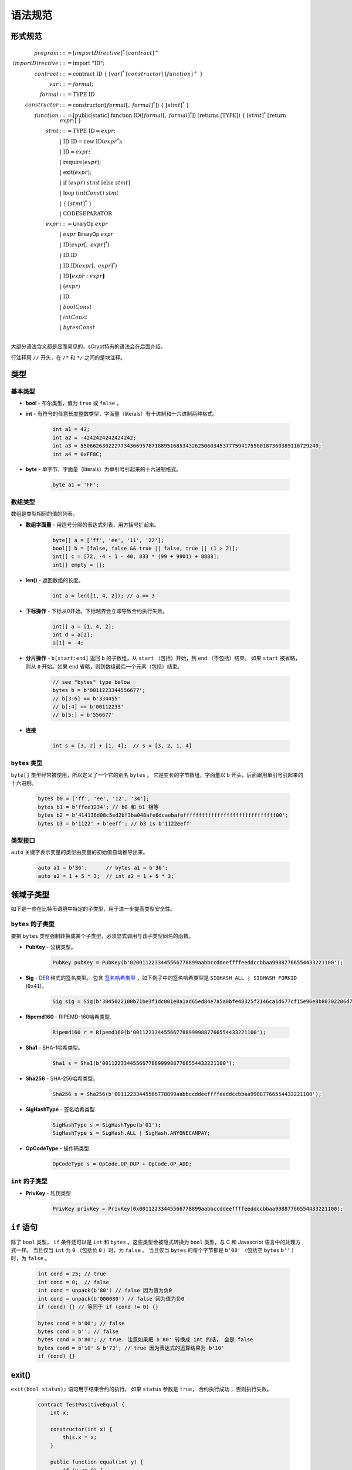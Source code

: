====================
语法规范
====================

形式规范
====================
.. math::

    \begin{align*}
    program &::= [importDirective]^*\ [contract]^+\\
    importDirective &::= \mathrm{import}\ "\mathrm{ID}";\\
    contract &::= \mathrm{contract}\ \mathrm{ID}\ \{\ [var]^*\ [constructor]\ [function]^+\ \}\\
    var &::= formal;\\
    formal &::= \mathrm{TYPE}\ \mathrm{ID}\\
    constructor &::= \mathrm{constructor}([formal[,\ formal]^*])\ \{\ [stmt]^*\ \}\\
    function &::= \mathrm{[public|static]}\ \mathrm{function}\ \mathrm{ID}([formal[,\ formal]^*])\ \mathrm{[returns}\ (\mathrm{TYPE]})\ \{\ [stmt]^*\ \mathrm{[return}\ expr;]\ \}\\
    stmt &::= \mathrm{TYPE}\ \mathrm{ID} = expr;\\
            &\ \ \ |\ \ \mathrm{ID}\ \mathrm{ID} = \mathrm{new}\ \mathrm{ID}(expr^*);\\
            &\ \ \ |\ \ \mathrm{ID} = expr;\\
            &\ \ \ |\ \ \mathrm{require}(expr);\\
            &\ \ \ |\ \ \mathrm{exit}(expr);\\
            &\ \ \ |\ \ \mathrm{if}\ (expr)\ stmt\ [\mathrm{else}\ stmt]\\
            &\ \ \ |\ \ \mathrm{loop}\ (intConst)\ stmt\\
            &\ \ \ |\ \ \{\ [stmt]^*\ \}\\
            &\ \ \ |\ \ \mathrm{CODESEPARATOR}\\
    expr &::= \mathsf{UnaryOp}\ expr\\
            &\ \ \ |\ \ expr\ \mathsf{BinaryOp}\ expr\\
            &\ \ \ |\ \ \mathrm{ID}(expr[,\ expr]^*)\\
            &\ \ \ |\ \ \mathrm{ID}.\mathrm{ID}\\
            &\ \ \ |\ \ \mathrm{ID}.\mathrm{ID}(expr[,\ expr]^*)\\
            &\ \ \ |\ \ \mathrm{ID}\mathbf{[}expr:expr\mathbf{]}\\
            &\ \ \ |\ \ (expr)\\
            &\ \ \ |\ \ \mathrm{ID}\\
            &\ \ \ |\ \ boolConst \\
            &\ \ \ |\ \ intConst \\
            &\ \ \ |\ \ bytesConst \\
    \end{align*}

大部分语法含义都是显而易见的。sCrypt特有的语法会在后面介绍。

行注释用 ``//`` 开头，在 ``/*`` 和 ``*/`` 之间的是块注释。

类型
=====
基本类型
-----------

* **bool** - 布尔类型，值为 ``true`` 或 ``false`` 。
* **int** - 有符号的任意长度整数类型，字面量（literals）有十进制和十六进制两种格式。

    .. code-block:: solidity

        int a1 = 42;
        int a2 = -4242424242424242;
        int a3 = 55066263022277343669578718895168534326250603453777594175500187360389116729240;
        int a4 = 0xFF8C;

* **byte** - 单字节，字面量（literals）为单引号引起来的十六进制格式。

    .. code-block:: solidity

        byte a1 = 'FF';

数组类型
---------
数组是类型相同的值的列表。

* **数组字面量** - 用逗号分隔的表达式列表，用方括号扩起来。

    .. code-block:: solidity

        byte[] a = ['ff', 'ee', '11', '22'];
        bool[] b = [false, false && true || false, true || (1 > 2)];
        int[] c = [72, -4 - 1 - 40, 833 * (99 + 9901) + 8888];
        int[] empty = [];

* **len()** - 返回数组的长度。

    .. code-block:: solidity

        int a = len([1, 4, 2]); // a == 3

* **下标操作** - 下标从0开始。下标越界会立即导致合约执行失败。

    .. code-block:: solidity

        int[] a = [1, 4, 2];
        int d = a[2];
        a[1] = -4;

* **分片操作** - ``b[start:end]`` 返回 ``b`` 的子数组，从 ``start`` （包括）开始，到 ``end`` （不包括）结束。
  如果 ``start`` 被省略，则从 ``0`` 开始。如果 ``end`` 省略，则到数组最后一个元素（包括）结束。

    .. code-block:: solidity

        // see "bytes" type below
        bytes b = b'0011223344556677';
        // b[3:6] == b'334455'
        // b[:4] == b'00112233'
        // b[5:] = b'556677'

* **连接**

    .. code-block:: solidity

        int s = [3, 2] + [1, 4];  // s = [3, 2, 1, 4]

``bytes`` 类型
--------------
``byte[]`` 类型经常被使用，所以定义了一个它的别名 ``bytes`` 。
它是变长的字节数组，字面量以 ``b`` 开头，后面跟用单引号引起来的十六进制。

    .. code-block:: solidity

        bytes b0 = ['ff', 'ee', '12', '34'];
        bytes b1 = b'ffee1234'; // b0 和 b1 相等
        bytes b2 = b'414136d08c5ed2bf3ba048afe6dcaebafeffffffffffffffffffffffffffffff00';
        bytes b3 = b'1122' + b'eeff'; // b3 is b'1122eeff'

类型接口
--------------
``auto`` 关键字表示变量的类型由变量的初始值自动推导出来。

    .. code-block:: solidity

        auto a1 = b'36';      // bytes a1 = b'36';
        auto a2 = 1 + 5 * 3;  // int a2 = 1 + 5 * 3;

领域子类型
===============
如下是一些在比特币语境中特定的子类型，用于进一步提高类型安全性。

``bytes`` 的子类型
---------------------
要把 ``bytes`` 类型强制转换成某个子类型，必须显式调用与该子类型同名的函数。

* **PubKey** - 公钥类型。

    .. code-block:: solidity

        PubKey pubKey = PubKey(b'0200112233445566778899aabbccddeeffffeeddccbbaa99887766554433221100');

* **Sig** - `DER <https://docs.moneybutton.com/docs/bsv-signature.html>`_ 格式的签名类型。 包含 `签名哈希类型 <https://github.com/libbitcoin/libbitcoin-system/wiki/Sighash-and-TX-Signing>`_ ，如下例子中的签名哈希类型是 ``SIGHASH_ALL | SIGHASH_FORKID`` (``0x41``)。

    .. code-block:: solidity

        Sig sig = Sig(b'3045022100b71be3f1dc001e0a1ad65ed84e7a5a0bfe48325f2146ca1d677cf15e96e8b80302206d74605e8234eae3d4980fcd7b2fdc1c5b9374f0ce71dea38707fccdbd28cf7e41');

* **Ripemd160** - RIPEMD-160哈希类型.

    .. code-block:: solidity

        Ripemd160 r = Ripemd160(b'0011223344556677889999887766554433221100');

* **Sha1** - SHA-1哈希类型。

    .. code-block:: solidity

        Sha1 s = Sha1(b'0011223344556677889999887766554433221100');

* **Sha256** - SHA-256哈希类型。

    .. code-block:: solidity

        Sha256 s = Sha256(b'00112233445566778899aabbccddeeffffeeddccbbaa99887766554433221100');

* **SigHashType** - 签名哈希类型

    .. code-block:: solidity

        SigHashType s = SigHashType(b'01');
        SigHashType s = SigHash.ALL | SigHash.ANYONECANPAY;

* **OpCodeType** - 操作码类型

    .. code-block:: solidity

        OpCodeType s = OpCode.OP_DUP + OpCode.OP_ADD;

``int`` 的子类型
---------------------

* **PrivKey** - 私钥类型

    .. code-block:: solidity

        PrivKey privKey = PrivKey(0x00112233445566778899aabbccddeeffffeeddccbbaa99887766554433221100);

``if`` 语句
================
除了 ``bool`` 类型， ``if`` 条件还可以是 ``int`` 和 ``bytes`` 。这些类型会被隐式转换为 ``bool`` 类型，与 C 和 Javascript 语言中的处理方式一样。
当且仅当 ``int`` 为 ``0`` （包括负 ``0`` ）时，为 ``false`` 。
当且仅当 ``bytes`` 的每个字节都是 ``b'00'`` （包括空 ``bytes`` ``b''`` ）时，为 ``false`` 。

    .. code-block:: solidity

      int cond = 25; // true
      int cond = 0;  // false
      int cond = unpack(b'80') // false 因为值为负0
      int cond = unpack(b'000080') // false 因为值为负0
      if (cond) {} // 等同于 if (cond != 0) {}
      
      bytes cond = b'00'; // false
      bytes cond = b''; // false
      bytes cond = b'80'; // true. 注意如果把 b'80' 转换成 int 的话， 会是 false
      bytes cond = b'10' & b'73'; // true 因为表达式的运算结果为 b'10'
      if (cond) {}


exit()
======
``exit(bool status);`` 语句用于结束合约的执行。 如果 ``status`` 参数是 ``true``， 合约执行成功； 否则执行失败。

    .. code-block:: solidity

      contract TestPositiveEqual {
          int x;

          constructor(int x) {
              this.x = x;
          }

          public function equal(int y) {
              if (y <= 0) {
                exit(true);
              }
              require(y == this.x);
          }
      }


代码分隔符
==============
一行中三个或更多 ``*`` 表示插入一个 `OP_CODESEPARATOR <https://en.bitcoin.it/wiki/OP_CHECKSIG#How_it_works>`_ 。 该操作符之前的内容（包括操作符本身）不参与签名计算。
注意，该语句行末没有 ``;`` 。

    .. code-block:: solidity

      contract TestSeparator {
          public function equal(int y) {
              int a = 0;
              // separator 1
              ***
              int b = 2;
              // separator 2
              *****
              require(y > 0);
          }
      }


操作符
=========

.. list-table::
    :header-rows: 1
    :widths: 20 20 20

    * - 优先级 
      - 操作符
      - 关联性 

    * - 1
      - ``- ! ~``
      - 右

    * - 2
      - ``* / %``
      - 左

    * - 3
      - ``+ -``
      - 左

    * - 4
      - ``<< >>``
      - 左

    * - 5
      - ``< <= > >=``
      - 左

    * - 6
      - ``== !=``
      - 左

    * - 7
      - ``&``
      - 左

    * - 8
      - ``^``
      - 左

    * - 9
      - ``|``
      - 左

    * - 10
      - ``&&``
      - 左

    * - 11
      - ``||``
      - 左

    * - 12
      - ``? : ``
      - 右

..
    explain &&,|| evaluates both sides regardless


作用域
=======
sCrypt的作用域遵循C99和Solidity的现行作用域规则。
外部作用域的变量会被内部作用域的同名变量覆盖。